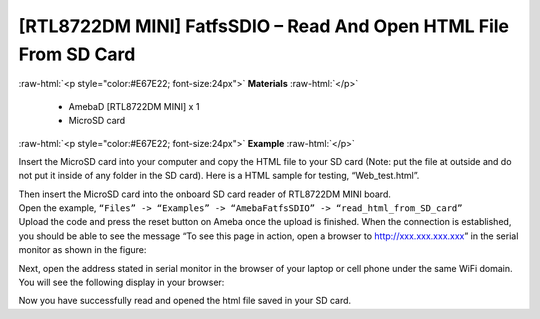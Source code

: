 ###################################################################
[RTL8722DM MINI] FatfsSDIO – Read And Open HTML File From SD Card
###################################################################

.. role:: raw-html(raw)
   :format: html

:raw-html:`<p style="color:#E67E22; font-size:24px">`
**Materials**
:raw-html:`</p>`

  - AmebaD [RTL8722DM MINI] x 1
  - MicroSD card

:raw-html:`<p style="color:#E67E22; font-size:24px">`
**Example**
:raw-html:`</p>`

Insert the MicroSD card into your computer and copy the HTML file to your SD card (Note: put the file at outside and do not put it inside of any folder in the SD card). Here is a HTML sample for testing, “Web_test.html”.

|image1|

| Then insert the MicroSD card into the onboard SD card reader of RTL8722DM MINI board.
| Open the example, ``“Files” -> “Examples” -> “AmebaFatfsSDIO” -> “read_html_from_SD_card”``
| Upload the code and press the reset button on Ameba once the upload is finished. When the connection is established, you should be able to see the message “To see this page in action, open a browser to http://xxx.xxx.xxx.xxx” in the serial monitor as shown in the figure:

|image2|

Next, open the address stated in serial monitor in the browser of your laptop or cell phone under the same WiFi domain. 
You will see the following display in your browser:

|image3|

Now you have successfully read and opened the html file saved in your SD card.

.. |image1| image:: ../../media/[RTL8722DM_MINI]_Read_And_Open_HTML_File_From_SD/image1.png
    :width: 1040
    :height: 360
    :scale: 50 %
.. |image2| image:: ../../media/[RTL8722DM_MINI]_Read_And_Open_HTML_File_From_SD/image2.png
    :width: 1168
    :height: 630
    :scale: 50 %
.. |image3| image:: ../../media/[RTL8722DM_MINI]_Read_And_Open_HTML_File_From_SD/image3.png
    :width: 3895
    :height: 1235
    :scale: 15 %